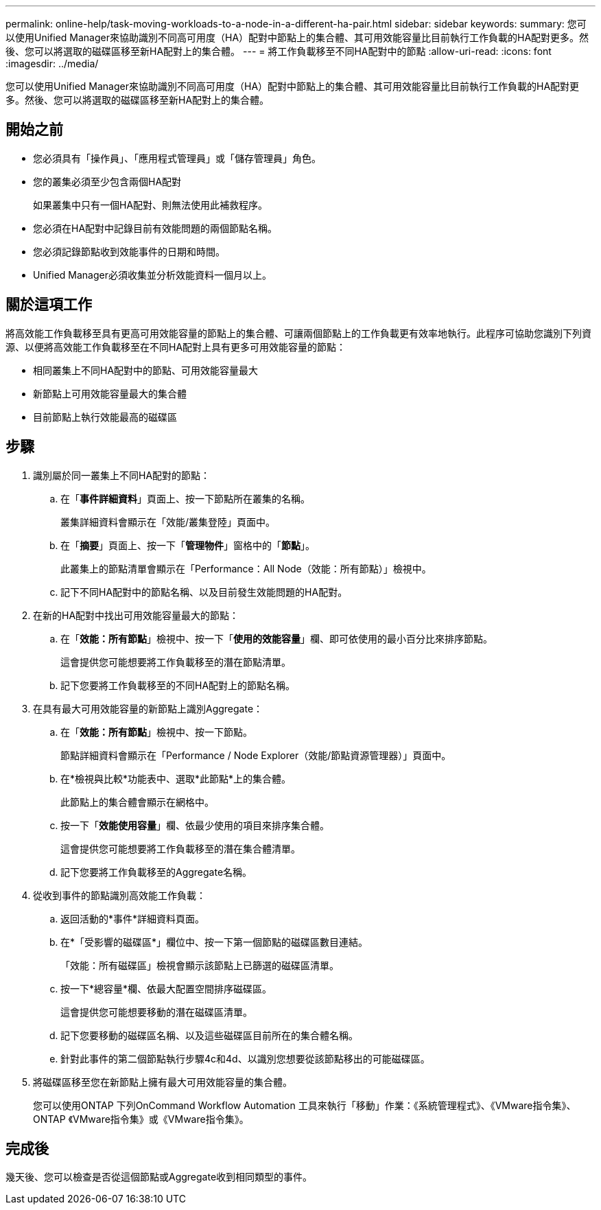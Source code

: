 ---
permalink: online-help/task-moving-workloads-to-a-node-in-a-different-ha-pair.html 
sidebar: sidebar 
keywords:  
summary: 您可以使用Unified Manager來協助識別不同高可用度（HA）配對中節點上的集合體、其可用效能容量比目前執行工作負載的HA配對更多。然後、您可以將選取的磁碟區移至新HA配對上的集合體。 
---
= 將工作負載移至不同HA配對中的節點
:allow-uri-read: 
:icons: font
:imagesdir: ../media/


[role="lead"]
您可以使用Unified Manager來協助識別不同高可用度（HA）配對中節點上的集合體、其可用效能容量比目前執行工作負載的HA配對更多。然後、您可以將選取的磁碟區移至新HA配對上的集合體。



== 開始之前

* 您必須具有「操作員」、「應用程式管理員」或「儲存管理員」角色。
* 您的叢集必須至少包含兩個HA配對
+
如果叢集中只有一個HA配對、則無法使用此補救程序。

* 您必須在HA配對中記錄目前有效能問題的兩個節點名稱。
* 您必須記錄節點收到效能事件的日期和時間。
* Unified Manager必須收集並分析效能資料一個月以上。




== 關於這項工作

將高效能工作負載移至具有更高可用效能容量的節點上的集合體、可讓兩個節點上的工作負載更有效率地執行。此程序可協助您識別下列資源、以便將高效能工作負載移至在不同HA配對上具有更多可用效能容量的節點：

* 相同叢集上不同HA配對中的節點、可用效能容量最大
* 新節點上可用效能容量最大的集合體
* 目前節點上執行效能最高的磁碟區




== 步驟

. 識別屬於同一叢集上不同HA配對的節點：
+
.. 在「*事件詳細資料*」頁面上、按一下節點所在叢集的名稱。
+
叢集詳細資料會顯示在「效能/叢集登陸」頁面中。

.. 在「*摘要*」頁面上、按一下「*管理物件*」窗格中的「*節點*」。
+
此叢集上的節點清單會顯示在「Performance：All Node（效能：所有節點）」檢視中。

.. 記下不同HA配對中的節點名稱、以及目前發生效能問題的HA配對。


. 在新的HA配對中找出可用效能容量最大的節點：
+
.. 在「*效能：所有節點*」檢視中、按一下「*使用的效能容量*」欄、即可依使用的最小百分比來排序節點。
+
這會提供您可能想要將工作負載移至的潛在節點清單。

.. 記下您要將工作負載移至的不同HA配對上的節點名稱。


. 在具有最大可用效能容量的新節點上識別Aggregate：
+
.. 在「*效能：所有節點*」檢視中、按一下節點。
+
節點詳細資料會顯示在「Performance / Node Explorer（效能/節點資源管理器）」頁面中。

.. 在*檢視與比較*功能表中、選取*此節點*上的集合體。
+
此節點上的集合體會顯示在網格中。

.. 按一下「*效能使用容量*」欄、依最少使用的項目來排序集合體。
+
這會提供您可能想要將工作負載移至的潛在集合體清單。

.. 記下您要將工作負載移至的Aggregate名稱。


. 從收到事件的節點識別高效能工作負載：
+
.. 返回活動的*事件*詳細資料頁面。
.. 在*「受影響的磁碟區*」欄位中、按一下第一個節點的磁碟區數目連結。
+
「效能：所有磁碟區」檢視會顯示該節點上已篩選的磁碟區清單。

.. 按一下*總容量*欄、依最大配置空間排序磁碟區。
+
這會提供您可能想要移動的潛在磁碟區清單。

.. 記下您要移動的磁碟區名稱、以及這些磁碟區目前所在的集合體名稱。
.. 針對此事件的第二個節點執行步驟4c和4d、以識別您想要從該節點移出的可能磁碟區。


. 將磁碟區移至您在新節點上擁有最大可用效能容量的集合體。
+
您可以使用ONTAP 下列OnCommand Workflow Automation 工具來執行「移動」作業：《系統管理程式》、《VMware指令集》、ONTAP 《VMware指令集》或《VMware指令集》。





== 完成後

幾天後、您可以檢查是否從這個節點或Aggregate收到相同類型的事件。
